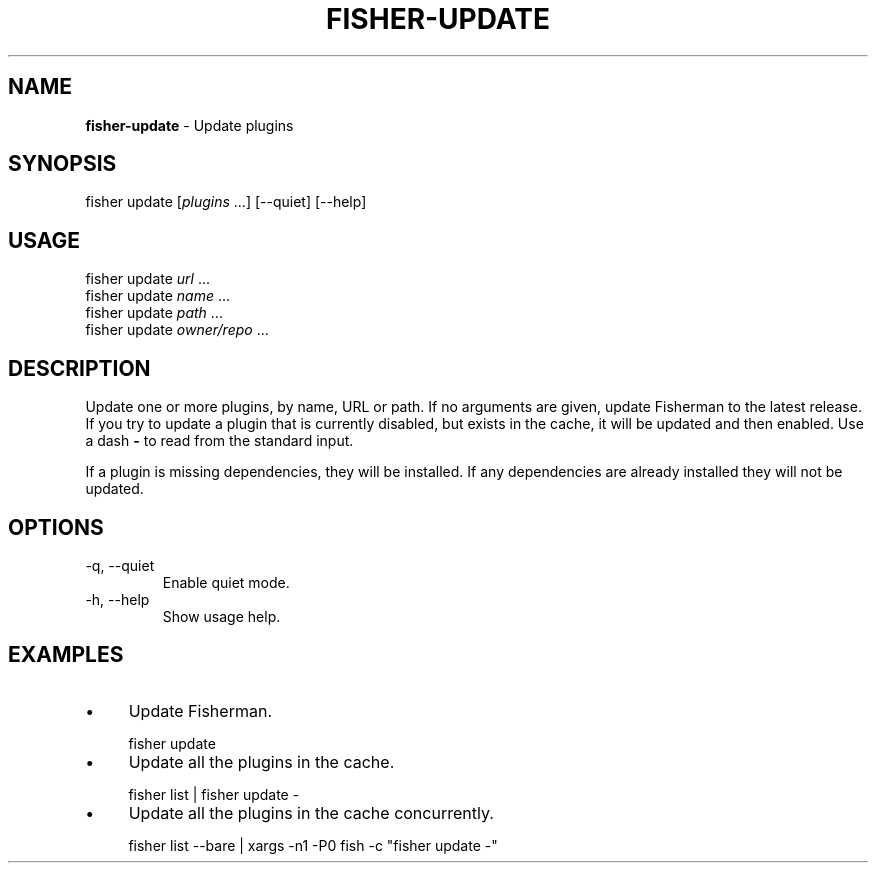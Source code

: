 .\" generated with Ronn/v0.7.3
.\" http://github.com/rtomayko/ronn/tree/0.7.3
.
.TH "FISHER\-UPDATE" "1" "February 2016" "" "fisherman"
.
.SH "NAME"
\fBfisher\-update\fR \- Update plugins
.
.SH "SYNOPSIS"
fisher update [\fIplugins\fR \.\.\.] [\-\-quiet] [\-\-help]
.
.br
.
.SH "USAGE"
fisher update \fIurl\fR \.\.\.
.
.br
fisher update \fIname\fR \.\.\.
.
.br
fisher update \fIpath\fR \.\.\.
.
.br
fisher update \fIowner/repo\fR \.\.\.
.
.br
.
.SH "DESCRIPTION"
Update one or more plugins, by name, URL or path\. If no arguments are given, update Fisherman to the latest release\. If you try to update a plugin that is currently disabled, but exists in the cache, it will be updated and then enabled\. Use a dash \fB\-\fR to read from the standard input\.
.
.P
If a plugin is missing dependencies, they will be installed\. If any dependencies are already installed they will not be updated\.
.
.SH "OPTIONS"
.
.TP
\-q, \-\-quiet
Enable quiet mode\.
.
.TP
\-h, \-\-help
Show usage help\.
.
.SH "EXAMPLES"
.
.IP "\(bu" 4
Update Fisherman\.
.
.IP "" 0
.
.IP "" 4
.
.nf

fisher update
.
.fi
.
.IP "" 0
.
.IP "\(bu" 4
Update all the plugins in the cache\.
.
.IP "" 0
.
.IP "" 4
.
.nf

fisher list | fisher update \-
.
.fi
.
.IP "" 0
.
.IP "\(bu" 4
Update all the plugins in the cache concurrently\.
.
.IP "" 0
.
.IP "" 4
.
.nf

fisher list \-\-bare | xargs \-n1 \-P0 fish \-c "fisher update \-"
.
.fi
.
.IP "" 0

